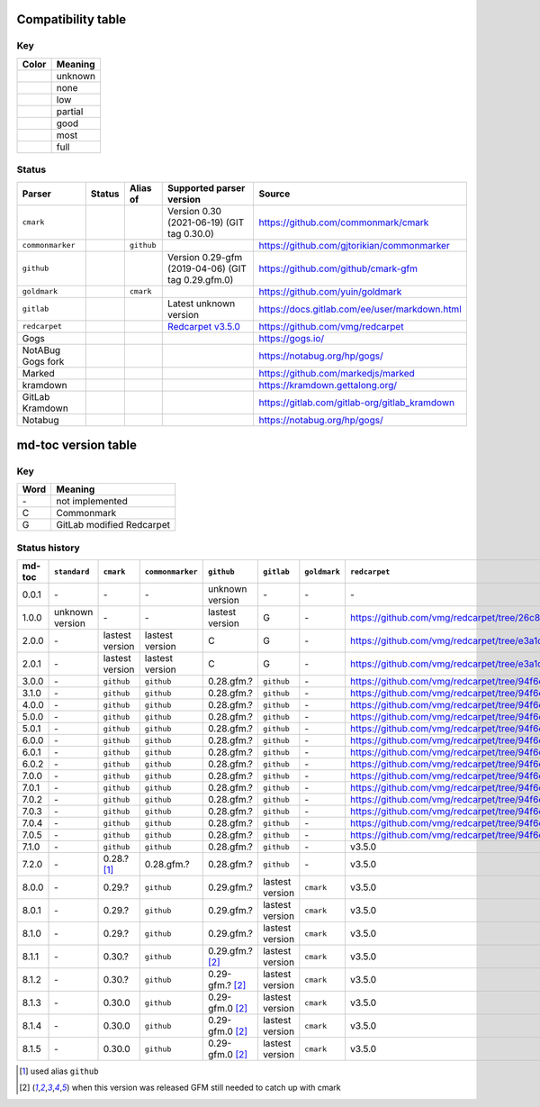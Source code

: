 Compatibility table
```````````````````

.. |unknown| image:: assets/grey.png
    :width: 16
    :height: 16

.. |none| image:: assets/black.png
    :width: 16
    :height: 16

.. |low| image:: assets/red.png
    :width: 16
    :height: 16

.. |partial| image:: assets/orange.png
    :width: 16
    :height: 16

.. |good| image:: assets/yellow.png
    :width: 16
    :height: 16

.. |most| image:: assets/blue.png
    :width: 16
    :height: 16

.. |full| image:: assets/green.png
    :width: 16
    :height: 16

Key
^^^

============    ===========
Color           Meaning
============    ===========
|unknown|       unknown
|none|          none
|low|           low
|partial|       partial
|good|          good
|most|          most
|full|          full
============    ===========

Status
^^^^^^

=======================   =====================   ============   ========================================================================================================  =============================================
Parser                    Status                  Alias of       Supported parser version                                                                                  Source
=======================   =====================   ============   ========================================================================================================  =============================================
``cmark``                 |most|                                 Version 0.30 (2021-06-19) (GIT tag 0.30.0)                                                                https://github.com/commonmark/cmark
``commonmarker``          |good|                  ``github``                                                                                                               https://github.com/gjtorikian/commonmarker
``github``                |good|                                 Version 0.29-gfm (2019-04-06) (GIT tag 0.29.gfm.0)                                                        https://github.com/github/cmark-gfm
``goldmark``              |most|                  ``cmark``                                                                                                                https://github.com/yuin/goldmark
``gitlab``                |partial|                              Latest unknown version                                                                                    https://docs.gitlab.com/ee/user/markdown.html
``redcarpet``             |low|                                  `Redcarpet v3.5.0 <https://github.com/vmg/redcarpet/tree/6270d6b4ab6b46ee6bb57a6c0e4b2377c01780ae>`_      https://github.com/vmg/redcarpet
Gogs                      |unknown|                                                                                                                                        https://gogs.io/
NotABug Gogs fork         |unknown|                                                                                                                                        https://notabug.org/hp/gogs/
Marked                    |unknown|                                                                                                                                        https://github.com/markedjs/marked
kramdown                  |unknown|                                                                                                                                        https://kramdown.gettalong.org/
GitLab Kramdown           |unknown|                                                                                                                                        https://gitlab.com/gitlab-org/gitlab_kramdown
Notabug                   |unknown|                                                                                                                                        https://notabug.org/hp/gogs/
=======================   =====================   ============   ========================================================================================================  =============================================

md-toc version table
````````````````````

Key
^^^

============    ==============================================================
Word            Meaning
============    ==============================================================
\-              not implemented
C               Commonmark
G               GitLab modified Redcarpet
============    ==============================================================

Status history
^^^^^^^^^^^^^^

+-----------------+------------------+------------------+------------------+---------------------+-----------------+------------------+------------------+
| md-toc          | ``standard``     | ``cmark``        | ``commonmarker`` | ``github``          | ``gitlab``      | ``goldmark``     | ``redcarpet``    |
+=================+==================+==================+==================+=====================+=================+==================+==================+
| 0.0.1           | \-               | \-               | \-               | unknown version     | \-              | \-               | \-               |
+-----------------+------------------+------------------+------------------+---------------------+-----------------+------------------+------------------+
| 1.0.0           | unknown version  | \-               | \-               | lastest version     | G               | \-               | |r1|             |
+-----------------+------------------+------------------+------------------+---------------------+-----------------+------------------+------------------+
| 2.0.0           | \-               | lastest version  | lastest version  | C                   | G               | \-               | |r2|             |
+-----------------+------------------+------------------+------------------+---------------------+-----------------+------------------+------------------+
| 2.0.1           | \-               | lastest version  | lastest version  | C                   | G               | \-               | |r2|             |
+-----------------+------------------+------------------+------------------+---------------------+-----------------+------------------+------------------+
| 3.0.0           | \-               | ``github``       | ``github``       | 0.28.gfm.?          | ``github``      | \-               | |r3|             |
+-----------------+------------------+------------------+------------------+---------------------+-----------------+------------------+------------------+
| 3.1.0           | \-               | ``github``       | ``github``       | 0.28.gfm.?          | ``github``      | \-               | |r3|             |
+-----------------+------------------+------------------+------------------+---------------------+-----------------+------------------+------------------+
| 4.0.0           | \-               | ``github``       | ``github``       | 0.28.gfm.?          | ``github``      | \-               | |r3|             |
+-----------------+------------------+------------------+------------------+---------------------+-----------------+------------------+------------------+
| 5.0.0           | \-               | ``github``       | ``github``       | 0.28.gfm.?          | ``github``      | \-               | |r3|             |
+-----------------+------------------+------------------+------------------+---------------------+-----------------+------------------+------------------+
| 5.0.1           | \-               | ``github``       | ``github``       | 0.28.gfm.?          | ``github``      | \-               | |r3|             |
+-----------------+------------------+------------------+------------------+---------------------+-----------------+------------------+------------------+
| 6.0.0           | \-               | ``github``       | ``github``       | 0.28.gfm.?          | ``github``      | \-               | |r3|             |
+-----------------+------------------+------------------+------------------+---------------------+-----------------+------------------+------------------+
| 6.0.1           | \-               | ``github``       | ``github``       | 0.28.gfm.?          | ``github``      | \-               | |r3|             |
+-----------------+------------------+------------------+------------------+---------------------+-----------------+------------------+------------------+
| 6.0.2           | \-               | ``github``       | ``github``       | 0.28.gfm.?          | ``github``      | \-               | |r3|             |
+-----------------+------------------+------------------+------------------+---------------------+-----------------+------------------+------------------+
| 7.0.0           | \-               | ``github``       | ``github``       | 0.28.gfm.?          | ``github``      | \-               | |r3|             |
+-----------------+------------------+------------------+------------------+---------------------+-----------------+------------------+------------------+
| 7.0.1           | \-               | ``github``       | ``github``       | 0.28.gfm.?          | ``github``      | \-               | |r3|             |
+-----------------+------------------+------------------+------------------+---------------------+-----------------+------------------+------------------+
| 7.0.2           | \-               | ``github``       | ``github``       | 0.28.gfm.?          | ``github``      | \-               | |r3|             |
+-----------------+------------------+------------------+------------------+---------------------+-----------------+------------------+------------------+
| 7.0.3           | \-               | ``github``       | ``github``       | 0.28.gfm.?          | ``github``      | \-               | |r3|             |
+-----------------+------------------+------------------+------------------+---------------------+-----------------+------------------+------------------+
| 7.0.4           | \-               | ``github``       | ``github``       | 0.28.gfm.?          | ``github``      | \-               | |r3|             |
+-----------------+------------------+------------------+------------------+---------------------+-----------------+------------------+------------------+
| 7.0.5           | \-               | ``github``       | ``github``       | 0.28.gfm.?          | ``github``      | \-               | |r3|             |
+-----------------+------------------+------------------+------------------+---------------------+-----------------+------------------+------------------+
| 7.1.0           | \-               | ``github``       | ``github``       | 0.28.gfm.?          | ``github``      | \-               |   v3.5.0         |
+-----------------+------------------+------------------+------------------+---------------------+-----------------+------------------+------------------+
| 7.2.0           | \-               | 0.28.? [#f1]_    | 0.28.gfm.?       | 0.28.gfm.?          | ``github``      | \-               |   v3.5.0         |
+-----------------+------------------+------------------+------------------+---------------------+-----------------+------------------+------------------+
| 8.0.0           | \-               | 0.29.?           | ``github``       | 0.29.gfm.?          | lastest version | ``cmark``        |   v3.5.0         |
+-----------------+------------------+------------------+------------------+---------------------+-----------------+------------------+------------------+
| 8.0.1           | \-               | 0.29.?           | ``github``       | 0.29.gfm.?          | lastest version | ``cmark``        |   v3.5.0         |
+-----------------+------------------+------------------+------------------+---------------------+-----------------+------------------+------------------+
| 8.1.0           | \-               | 0.29.?           | ``github``       | 0.29.gfm.?          | lastest version | ``cmark``        |   v3.5.0         |
+-----------------+------------------+------------------+------------------+---------------------+-----------------+------------------+------------------+
| 8.1.1           | \-               | 0.30.?           | ``github``       | 0.29.gfm.? [#f2]_   | lastest version | ``cmark``        |   v3.5.0         |
+-----------------+------------------+------------------+------------------+---------------------+-----------------+------------------+------------------+
| 8.1.2           | \-               | 0.30.?           | ``github``       | 0.29-gfm.? [#f2]_   | lastest version | ``cmark``        |   v3.5.0         |
+-----------------+------------------+------------------+------------------+---------------------+-----------------+------------------+------------------+
| 8.1.3           | \-               | 0.30.0           | ``github``       | 0.29-gfm.0 [#f2]_   | lastest version | ``cmark``        |   v3.5.0         |
+-----------------+------------------+------------------+------------------+---------------------+-----------------+------------------+------------------+
| 8.1.4           | \-               | 0.30.0           | ``github``       | 0.29-gfm.0 [#f2]_   | lastest version | ``cmark``        |   v3.5.0         |
+-----------------+------------------+------------------+------------------+---------------------+-----------------+------------------+------------------+
| 8.1.5           | \-               | 0.30.0           | ``github``       | 0.29-gfm.0 [#f2]_   | lastest version | ``cmark``        |   v3.5.0         |
+-----------------+------------------+------------------+------------------+---------------------+-----------------+------------------+------------------+

.. [#f1] used alias ``github``
.. [#f2] when this version was released GFM still needed to catch up with cmark

.. |r1| replace:: https://github.com/vmg/redcarpet/tree/26c80f05e774b31cd01255b0fa62e883ac185bf3
.. |r2| replace:: https://github.com/vmg/redcarpet/tree/e3a1d0b00a77fa4e2d3c37322bea66b82085486f
.. |r3| replace:: https://github.com/vmg/redcarpet/tree/94f6e27bdf2395efa555a7c772a3d8b70fb84346
